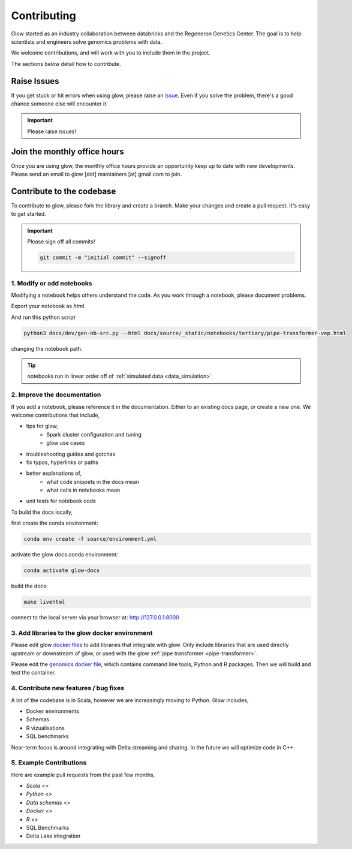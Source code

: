 .. _contributing:

============
Contributing
============

Glow started as an industry collaboration between databricks and the Regeneron Genetics Center.
The goal is to help scientists and engineers solve genomics problems with data.

We welcome contributions, and will work with you to include them in the project.

The sections below detail how to contribute.

------------
Raise Issues
------------

If you get stuck or hit errors when using glow, please raise an `issue <https://github.com/projectglow/glow/issues>`_. 
Even if you solve the problem, there's a good chance someone else will encounter it. 

.. important::
   
   Please raise issues!

-----------------------------
Join the monthly office hours
-----------------------------

Once you are using glow, the monthly office hours provide an opportunity keep up to date with new developments.
Please send an email to glow [dot] maintainers [at] gmail.com to join.

--------------------------
Contribute to the codebase
--------------------------

To contribute to glow, please fork the library and create a branch.
Make your changes and create a pull request.
It's easy to get started.

.. important::
   
   Please sign off all commits! 

   .. code-block:: bash

      git commit -m "initial commit" --signoff 


.. _modify-add-notebooks:

1. Modify or add notebooks
==========================

Modifying a notebook helps others understand the code.
As you work through a notebook, please document problems.

Export your notebook as `html`.

And run this python script

.. code-block:: bash::
   
   python3 docs/dev/gen-nb-src.py --html docs/source/_static/notebooks/tertiary/pipe-transformer-vep.html

changing the notebook path.

.. tip::

   notebooks run in linear order off of :ref:`simulated data <data_simulation>`

.. _improve-documentation:

2. Improve the documentation
==========================

If you add a notebook, please reference it in the documentation. 
Either to an existing docs page, or create a new one.
We welcome contributions that include, 

- tips for glow,
   - Spark cluster configuration and tuning
   - glow use cases
- troubleshooting guides and gotchas
- fix typos, hyperlinks or paths
- better explanations of,
   - what code snippets in the docs mean
   - what cells in notebooks mean
- unit tests for notebook code

To build the docs locally, 

first create the conda environment:

.. code-block:: bash 

   conda env create -f source/environment.yml

activate the glow docs conda environment:

.. code-block:: bash 

   conda activate glow-docs

build the docs:

.. code-block:: bash 

   make livehtml

connect to the local server via your browser at: `http://127.0.0.1:8000 <http://127.0.0.1:8000>`_


.. _docker-environment:

3. Add libraries to the glow docker environment
===============================================

Please edit glow `docker files <https://github.com/projectglow/glow/blob/master/docker/README.md>`_ to add libraries that integrate with glow.
Only include libraries that are used directly upstream or downstream of glow, or used with the glow :ref:`pipe transformer <pipe-transformer>`.

Please edit the `genomics docker file <https://github.com/projectglow/glow/blob/master/docker/databricks/dbr/dbr9.1/genomics/Dockerfile>`_, which contains command line tools, Python and R packages.
Then we will build and test the container.

.. _features-bug-fixes:

4. Contribute new features / bug fixes
======================================

A lot of the codebase is in Scala, however we are increasingly moving to Python.
Glow includes,

- Docker environments
- Schemas
- R vizualisations
- SQL benchmarks 

Near-term focus is around integrating with Delta streaming and sharing.
In the future we will optimize code in C++.

5. Example Contributions
========================

Here are example pull requests from the past few months,

- `Scala <>`
- `Python <>`
- `Data schemas <>`
- `Docker <>`
- `R <>`
- SQL Benchmarks
- Delta Lake integration





